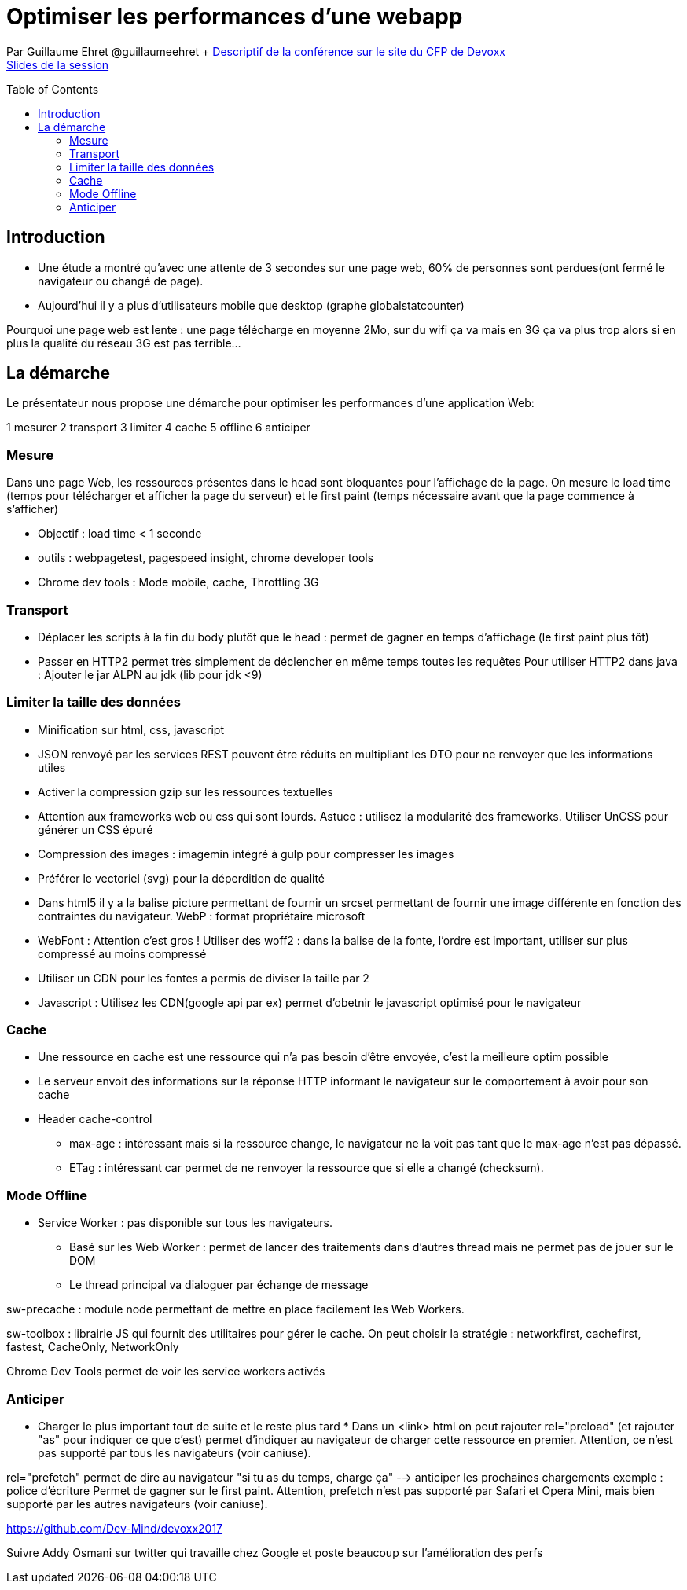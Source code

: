 = Optimiser les performances d'une webapp
:toc:
:toclevels: 3
:toc-placement: preamble
:lb: pass:[<br> +]
:imagesdir: images
:icons: font
:source-highlighter: highlightjs

Par Guillaume Ehret @guillaumeehret + https://cfp.devoxx.fr/2017/talk/DOZ-6256/Optimiser_les_performances_d'une_webapp[Descriptif de la conférence sur le site du CFP de Devoxx] +
https://speakerdeck.com/javamind/optimiser-les-performances-dune-webapp[Slides de la session]

== Introduction

* Une étude a montré qu'avec une attente de 3 secondes sur une page web, 60% de personnes sont perdues(ont fermé le navigateur ou changé de page).
* Aujourd'hui il y a plus d'utilisateurs mobile que desktop (graphe globalstatcounter)

Pourquoi une page web est lente : une page télécharge en moyenne 2Mo, sur du wifi ça va mais en 3G ça va plus trop alors si en plus la qualité du réseau 3G est pas terrible...

== La démarche
Le présentateur nous propose une démarche pour optimiser les performances d'une application Web:

1 mesurer
2 transport
3 limiter
4 cache
5 offline
6 anticiper

=== Mesure
Dans une page Web, les ressources présentes dans le head sont bloquantes pour l'affichage de la page.
On mesure le load time (temps pour télécharger et afficher la page du serveur) et le first paint (temps nécessaire avant que la page commence à s'afficher)

* Objectif : load time < 1 seconde
* outils : webpagetest, pagespeed insight, chrome developer tools
* Chrome dev tools : Mode mobile, cache, Throttling 3G

=== Transport
* Déplacer les scripts à la fin du body plutôt que le head : permet de gagner en temps d'affichage (le first paint plus tôt)
* Passer en HTTP2 permet très simplement de déclencher en même temps toutes les requêtes
  Pour utiliser HTTP2 dans java : Ajouter le jar ALPN au jdk (lib pour jdk <9)

=== Limiter la taille des données
* Minification sur html, css, javascript
* JSON renvoyé par les services REST peuvent être réduits en multipliant les DTO pour ne renvoyer que les informations utiles
* Activer la compression gzip sur les ressources textuelles
* Attention aux frameworks web ou css qui sont lourds. Astuce : utilisez la modularité des frameworks. Utiliser UnCSS pour générer un CSS épuré
* Compression des images : imagemin intégré à gulp pour compresser les images
* Préférer le vectoriel (svg) pour la déperdition de qualité
* Dans html5 il y a la balise picture permettant de fournir un srcset permettant de fournir une image différente en fonction des contraintes du navigateur. WebP : format propriétaire microsoft
* WebFont : Attention c'est gros ! Utiliser des woff2 : dans la balise de la fonte, l'ordre est important, utiliser sur plus compressé au moins compressé
* Utiliser un CDN pour les fontes a permis de diviser la taille par 2
* Javascript : Utilisez les CDN(google api par ex) permet d'obetnir le javascript optimisé pour le navigateur

=== Cache
* Une ressource en cache est une ressource qui n'a pas besoin d'être envoyée, c'est la meilleure optim possible
* Le serveur envoit des informations sur la réponse HTTP informant le navigateur sur le comportement à avoir pour son cache
* Header cache-control
** max-age : intéressant mais si la ressource change, le navigateur ne la voit pas tant que le max-age n'est pas dépassé.
** ETag : intéressant car permet de ne renvoyer la ressource que si elle a changé (checksum).

=== Mode Offline
* Service Worker : pas disponible sur tous les navigateurs.
** Basé sur les Web Worker : permet de lancer des traitements dans d'autres thread mais ne permet pas de jouer sur le DOM
** Le thread principal va dialoguer par échange de message

sw-precache : module node permettant de mettre en place facilement les Web Workers.

sw-toolbox : librairie JS qui fournit des utilitaires pour gérer le cache. On peut choisir la stratégie : networkfirst, cachefirst, fastest, CacheOnly, NetworkOnly

Chrome Dev Tools permet de voir les service workers activés

=== Anticiper
* Charger le plus important tout de suite et le reste plus tard *
Dans un <link> html on peut rajouter rel="preload" (et rajouter "as" pour indiquer ce que c'est) permet d'indiquer au navigateur de charger cette ressource en premier.
Attention, ce n'est pas supporté par tous les navigateurs (voir caniuse).

rel="prefetch" permet de dire au navigateur "si tu as du temps, charge ça" --> anticiper les prochaines chargements exemple : police d'écriture
Permet de gagner sur le first paint.
Attention, prefetch n'est pas supporté par Safari et Opera Mini, mais bien supporté par les autres navigateurs (voir caniuse).

https://github.com/Dev-Mind/devoxx2017

Suivre Addy Osmani sur twitter qui travaille chez Google et poste beaucoup sur l'amélioration des perfs
